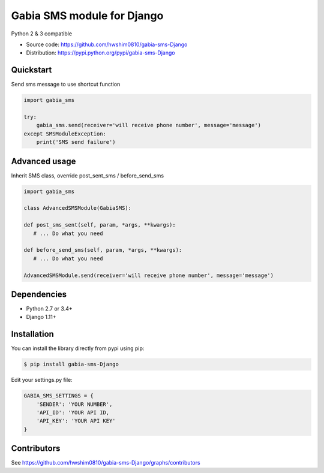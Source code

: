 ===========================
Gabia SMS module for Django
===========================

Python 2 & 3 compatible

.. image:: https://travis-ci.org/hwshim0810/gabia-sms-Django.svg?branch=master
    :target: https://travis-ci.org/hwshim0810/gabia-sms-Django/
.. image:: https://coveralls.io/repos/github/hwshim0810/gabia-sms-Django/badge.svg?branch=master
    :target: https://coveralls.io/github/hwshim0810/gabia-sms-Django?branch=master

- Source code: `<https://github.com/hwshim0810/gabia-sms-Django>`_
- Distribution: `<https://pypi.python.org/pypi/gabia-sms-Django>`_

Quickstart
----------

Send sms message to use shortcut function

.. code-block:: python

    import gabia_sms

    try:
        gabia_sms.send(receiver='will receive phone number', message='message')
    except SMSModuleException:
        print('SMS send failure')


Advanced usage
--------------
Inherit SMS class, override post_sent_sms / before_send_sms

.. code-block:: python

    import gabia_sms

    class AdvancedSMSModule(GabiaSMS):

    def post_sms_sent(self, param, *args, **kwargs):
       # ... Do what you need

    def before_send_sms(self, param, *args, **kwargs):
       # ... Do what you need

    AdvancedSMSModule.send(receiver='will receive phone number', message='message')

Dependencies
------------

- Python 2.7 or 3.4+
- Django 1.11+

Installation
------------

You can install the library directly from pypi using pip:

.. code-block:: shell

    $ pip install gabia-sms-Django

Edit your settings.py file:

.. code-block:: python

     GABIA_SMS_SETTINGS = {
         'SENDER': 'YOUR NUMBER',
         'API_ID': 'YOUR API ID,
         'API_KEY': 'YOUR API KEY'
     }

Contributors
------------

See https://github.com/hwshim0810/gabia-sms-Django/graphs/contributors